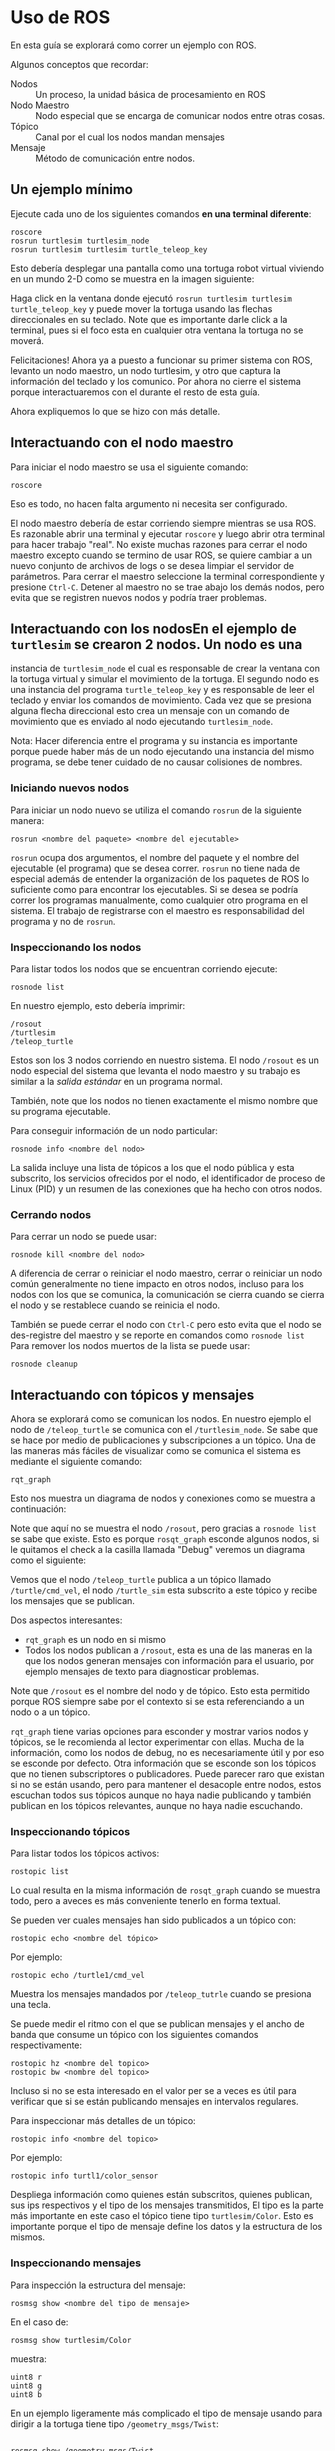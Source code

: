 * Uso de ROS
En esta guía se explorará como correr un ejemplo con ROS.

Algunos conceptos que recordar:
- Nodos :: Un proceso, la unidad básica de procesamiento en ROS
- Nodo Maestro :: Nodo especial que se encarga de comunicar nodos
                  entre otras cosas.
- Tópico :: Canal por el cual los nodos mandan mensajes
- Mensaje :: Método de comunicación entre nodos.

** Un ejemplo mínimo
Ejecute cada uno de los siguientes comandos *en una terminal diferente*:
#+BEGIN_SRC shell
roscore
rosrun turtlesim turtlesim_node
rosrun turtlesim turtlesim turtle_teleop_key
#+END_SRC

Esto debería desplegar una pantalla como una tortuga robot virtual
viviendo en un mundo 2-D como se muestra en la imagen siguiente:

[[../resources/usage/turtlesim.png]]

Haga click en la ventana donde ejecutó ~rosrun turtlesim turtlesim
turtle_teleop_key~ y puede mover la tortuga usando las flechas
direccionales en su teclado. Note que es importante darle click a la
terminal, pues si el foco esta en cualquier otra ventana la tortuga no
se moverá.

Felicitaciones! Ahora ya a puesto a funcionar su primer sistema con
ROS, levanto un nodo maestro, un nodo turtlesim, y otro que captura la
información del teclado y los comunico. Por ahora no cierre el sistema
porque interactuaremos con el durante el resto de esta guía.

Ahora expliquemos lo que se hizo con más detalle.

** Interactuando con el nodo maestro
Para iniciar el nodo maestro se usa el siguiente comando:
#+BEGIN_SRC shell
roscore
#+END_SRC

Eso es todo, no hacen falta argumento ni necesita ser configurado.

El nodo maestro debería de estar corriendo siempre mientras se usa
ROS. Es razonable abrir una terminal y ejecutar ~roscore~ y luego
abrir otra terminal para hacer trabajo "real". No existe muchas
razones para cerrar el nodo maestro excepto cuando se termino de usar
ROS, se quiere cambiar a un nuevo conjunto de archivos de logs o se
desea limpiar el servidor de parámetros. Para cerrar el maestro
seleccione la terminal correspondiente y presione =Ctrl-C=. Detener al
maestro no se trae abajo los demás nodos, pero evita que se registren
nuevos nodos y podría traer problemas.

** Interactuando con los nodosEn el ejemplo de ~turtlesim~ se crearon 2 nodos. Un nodo es una
instancia de ~turtlesim_node~ el cual es responsable de crear la
ventana con la tortuga virtual y simular el movimiento de la
tortuga. El segundo nodo es una instancia del programa
~turtle_teleop_key~ y es responsable de leer el teclado y enviar los
comandos de movimiento. Cada vez que se presiona alguna flecha
direccional esto crea un mensaje con un comando de movimiento que es
enviado al nodo ejecutando ~turtlesim_node~.

Nota: Hacer diferencia entre el programa y su instancia es importante
porque puede haber más de un nodo ejecutando una instancia del mismo
programa, se debe tener cuidado de no causar colisiones de nombres.

*** Iniciando nuevos nodos
Para iniciar un nodo nuevo se utiliza el comando ~rosrun~ de la
siguiente manera:
#+BEGIN_SRC shell
rosrun <nombre del paquete> <nombre del ejecutable>
#+END_SRC

~rosrun~ ocupa dos argumentos, el nombre del paquete y el nombre del
ejecutable (el programa) que se desea correr. ~rosrun~ no tiene nada
de especial además de entender la organización de los paquetes de ROS
lo suficiente como para encontrar los ejecutables. Si se desea se
podría correr los programas manualmente, como cualquier otro programa
en el sistema. El trabajo de registrarse con el maestro es
responsabilidad del programa y no de ~rosrun~.

*** Inspeccionando los nodos
Para listar todos los nodos que se encuentran corriendo ejecute:
#+BEGIN_SRC shell
rosnode list
#+END_SRC

En nuestro ejemplo, esto debería imprimir:
#+BEGIN_SRC shell
/rosout
/turtlesim
/teleop_turtle
#+END_SRC

Estos son los 3 nodos corriendo en nuestro sistema. El nodo ~/rosout~
es un nodo especial del sistema que levanta el nodo maestro y su
trabajo es similar a la /salida estándar/ en un programa normal.

También, note que los nodos no tienen exactamente el mismo nombre que
su programa ejecutable.

Para conseguir información de un nodo particular:
#+BEGIN_SRC shell
rosnode info <nombre del nodo>
#+END_SRC

La salida incluye una lista de tópicos a los que el nodo pública y
esta subscrito, los servicios ofrecidos por el nodo, el identificador
de proceso de Linux (PID) y un resumen de las conexiones que ha hecho
con otros nodos.

*** Cerrando nodos
Para cerrar un nodo se puede usar:
#+BEGIN_SRC shell
rosnode kill <nombre del nodo>
#+END_SRC

A diferencia de cerrar o reiniciar el nodo maestro, cerrar o reiniciar
un nodo  común generalmente no tiene impacto en otros nodos, incluso
para los nodos con los que se comunica, la comunicación se cierra
cuando se cierra el nodo y se restablece cuando se reinicia el nodo.

También se puede cerrar el nodo con =Ctrl-C= pero esto evita que el
nodo se des-registre del maestro y se reporte en comandos como
=rosnode list=  Para remover los nodos muertos de la lista se puede
usar:
#+BEGIN_SRC shell
rosnode cleanup
#+END_SRC
** Interactuando con tópicos y mensajes
Ahora se explorará como se comunican los nodos. En nuestro ejemplo el
nodo de ~/teleop_turtle~ se comunica con el ~/turtlesim_node~. Se sabe
que se hace por medio de publicaciones y subscripciones a un
tópico. Una de las maneras más fáciles de visualizar como se comunica
el sistema es mediante el siguiente comando:
#+BEGIN_SRC shell
rqt_graph
#+END_SRC

Esto nos muestra un diagrama de nodos y conexiones como se muestra a
continuación:

[[../resources/usage/rosqt.png]]

Note que aquí no se muestra el nodo ~/rosout~, pero gracias a
~rosnode list~ se sabe que existe. Esto es porque ~rosqt_graph~
esconde algunos nodos, si le quitamos el check a la casilla llamada
"Debug" veremos un diagrama como el siguiente:

[[../resources/usage/rosqt_full.png]]

Vemos que el nodo ~/teleop_turtle~ publica a un tópico llamado
~/turtle/cmd_vel~, el nodo ~/turtle_sim~ esta subscrito a este tópico
y recibe los mensajes que se publican.

Dos aspectos interesantes:
- ~rqt_graph~ es un nodo en si mismo
- Todos los nodos publican a ~/rosout~, esta es una de las maneras en
  la que los nodos generan mensajes con información para el usuario,
  por ejemplo mensajes de texto para diagnosticar problemas.

Note que ~/rosout~ es el nombre del nodo y de tópico. Esto esta
permitido porque ROS siempre sabe por el contexto si se esta
referenciando a un nodo o a un tópico.

~rqt_graph~ tiene varias opciones para esconder y mostrar varios nodos
y tópicos, se le recomienda al lector experimentar con ellas. Mucha de
la información, como los nodos de debug, no es necesariamente útil y
por eso se esconde por defecto. Otra información que se esconde son
los tópicos que no tienen subscriptores o publicadores. Puede parecer
raro que existan si no se están usando, pero para mantener el desacople
entre nodos, estos escuchan todos sus tópicos aunque no haya nadie
publicando y también publican en los tópicos relevantes, aunque no
haya nadie escuchando.

*** Inspeccionando tópicos
Para listar todos los tópicos activos:
#+BEGIN_SRC shell
rostopic list
#+END_SRC

Lo cual resulta en la misma información de ~rosqt_graph~ cuando se
muestra todo, pero a aveces es más conveniente tenerlo en forma
textual.

Se pueden ver cuales mensajes han sido publicados a un tópico con:
#+BEGIN_SRC shell
rostopic echo <nombre del tópico>
#+END_SRC

Por ejemplo:
#+BEGIN_SRC shell
rostopic echo /turtle1/cmd_vel
#+END_SRC

Muestra los mensajes mandados por ~/teleop_tutrle~ cuando se presiona
una tecla.

Se puede medir el ritmo con el que se publican mensajes y el ancho de
banda que consume un tópico con los siguientes comandos
respectivamente:
#+BEGIN_SRC shell
rostopic hz <nombre del topico>
rostopic bw <nombre del topico>
#+END_SRC

Incluso si no se esta interesado en el valor per se a veces es útil
para verificar que si se están publicando mensajes en intervalos
regulares.

Para inspeccionar más detalles de un tópico:
#+BEGIN_SRC shell
rostopic info <nombre del topico>
#+END_SRC

Por ejemplo:
#+BEGIN_SRC shell
rostopic info turtl1/color_sensor
#+END_SRC

Despliega información como quienes están subscritos, quienes publican,
sus ips respectivos y el tipo de los mensajes transmitidos, El tipo es
la parte más importante en este caso el tópico tiene tipo
~turtlesim/Color~. Esto es importante porque el tipo de mensaje define
los datos y la estructura de los mismos.

*** Inspeccionando mensajes
Para inspección la estructura del mensaje:
#+BEGIN_SRC shell
rosmsg show <nombre del tipo de mensaje>
#+END_SRC

En el caso de:

#+BEGIN_SRC shell
rosmsg show turtlesim/Color
#+END_SRC

muestra:
#+BEGIN_SRC shell
uint8 r
uint8 g
uint8 b
#+END_SRC

En un ejemplo ligeramente más complicado el tipo de mensaje usando
para dirigir a la tortuga tiene tipo ~/geometry_msgs/Twist~:
#+BEGIN_SRC shell

rosmsg show /geometry_msgs/Twist

geometry_msgs/Vector3 linear
  float64 x
  float64 y
  float64 z
geometry_msgs/Vector3 angular
  float64 x
  float64 y
  float64 z
#+END_SRC

Ese mensaje tiene 2 campos compuestos =linear= y =angular= los cuales
son arreglos de 3 campos de tipo ~float64~. ~rosmsg show~ indenta cada
sub-campo en un campo compuesto y muestra todos los subcampos. Los
tipos de los campos compuestos son tipos de mensaje también por lo que
se puede definir tipos de mensajes en base a mensajes ya existentes.

Se pueden enviar mensajes a un tópico desde la terminal usando el
siguiente comando:
#+BEGIN_SRC shell
rostopic pub -r <frecuencia en hz> <nombre del tópico> <tipo de mensaje> <contenido del mensaje>
#+END_SRC

Este comando envía repetidamente el mensaje dado al tópico dado a la
frecuencia dada. El último argumento ~<contenido del mensaje>~ debe de
tener un valor para cada campo en el mensaje, por ejemplo:
#+BEGIN_SRC shell
rostopic pub -r 1 /turtle1/cmd_vel geometry_msgs/Teist '[2,0,0]' '[0,0,0]'
#+END_SRC

Los campos se asignan en el mismo orden en el que aparecen en ~rosmsg~
y para agrupar cada sub-campo de un campo compuesto usamos comillas
simples y braquetes. Pruebe enviándole diferentes mensajes a la
tortuga. Note que ~turtlesim~ ignora algunas de las entradas del
mensaje ya que describen movimiento que no es posible en un plano 2-D.

Algunas notas adicionales de ~rostopic pub~:

- Además de ~-r~ que envía datos periódicamente existe ~-1~ que envía
  el mensaje 1 veces y el modo especial ~-l~ que publica el mensaje 1
  vez, pero se asegura nuevos subscriptores al tópico también reciban
  el mensaje.

- También hay una opción ~-f~ que permite leer mensajes de un archivo,
  en este caso los mensajes deben tener el mismo formato que la salida
  de ~rostopic echo~.

Al lector se le puede ocurrir usar una mezcla de ~rostopic echo~ y
~rostopic pub~ par aguardar una seria de mensajes y repetirlos, para
realizar pruebas. Hay una herramienta llamada ~rosbag~ que es una
implementación más completa de este tipo de idea.

Finalmente como todo en ROS, los mensajes pertenecen a un paquete en
particular. Los nombres de los tipos de mensajes incluyen el nombre
del paquete. Por ejemplo ~turtlesim/Color~ es el mensaje ~Color~ del
paquete ~turtlesim~. Esto se hace principalmente para evitar
colisiones de nombres.

** Un ejemplo más complejo
Cierre los nodos abiertos (menos el maestro) y ejecute los siguientes comandos en
consolas diferentes:
#+BEGIN_SRC shell

rosrun turtlesim turtlesim_node __name:=A
rosrun turtlesim turtlesim_node __name:=B
rosrun turtlesim turtlesim turtle_teleop_key __name:=C
rosrun turtlesim turtlesim turtle_teleop_key __name:=D
#+END_SRC

Esto es muy similar al ejemplo anterior, pero el argumento adicional
~__name:=~ sirve para cambiar el nombre de los nodos, esto se hace
para evitar colisiones de nombres.

Ejecute ~rqt_graph~, observe como se ve el sistema. Presione teclas en
los nodos de ~turtle_teleop_key~. Note que las dos tortugas reciben
simultáneamente los mismos mensajes.

Esto ejemplo muestra que la comunicación de los tópicos es,
efectivamente, de muchos nodos a muchos nodos.

** Revisando problemas

Una última herramienta de linea de comandos:
#+BEGIN_SRC shell
roswtf
#+END_SRC

Es una herramienta que corre un gran número de revisiones y puede
detectar muchos de los problemas comunes.

